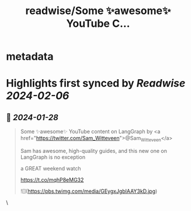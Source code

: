 :PROPERTIES:
:title: readwise/Some ✨awesome✨ YouTube C...
:END:


* metadata
:PROPERTIES:
:author: [[LangChainAI on Twitter]]
:full-title: "Some ✨awesome✨ YouTube C..."
:category: [[tweets]]
:url: https://twitter.com/LangChainAI/status/1751313371369251195
:image-url: https://pbs.twimg.com/profile_images/1750187002157481984/pL2AibsQ.jpg
:END:

* Highlights first synced by [[Readwise]] [[2024-02-06]]
** 📌 [[2024-01-28]]
#+BEGIN_QUOTE
Some ✨awesome✨ YouTube content on LangGraph by <a href="https://twitter.com/Sam_Witteveen">@Sam_Witteveen</a> 

Sam has awesome, high-quality guides, and this new one on LangGraph is no exception

a GREAT weekend watch

https://t.co/mqhP8eMG32 

![](https://pbs.twimg.com/media/GEygxJgbIAAY3kD.jpg) 
#+END_QUOTE\
